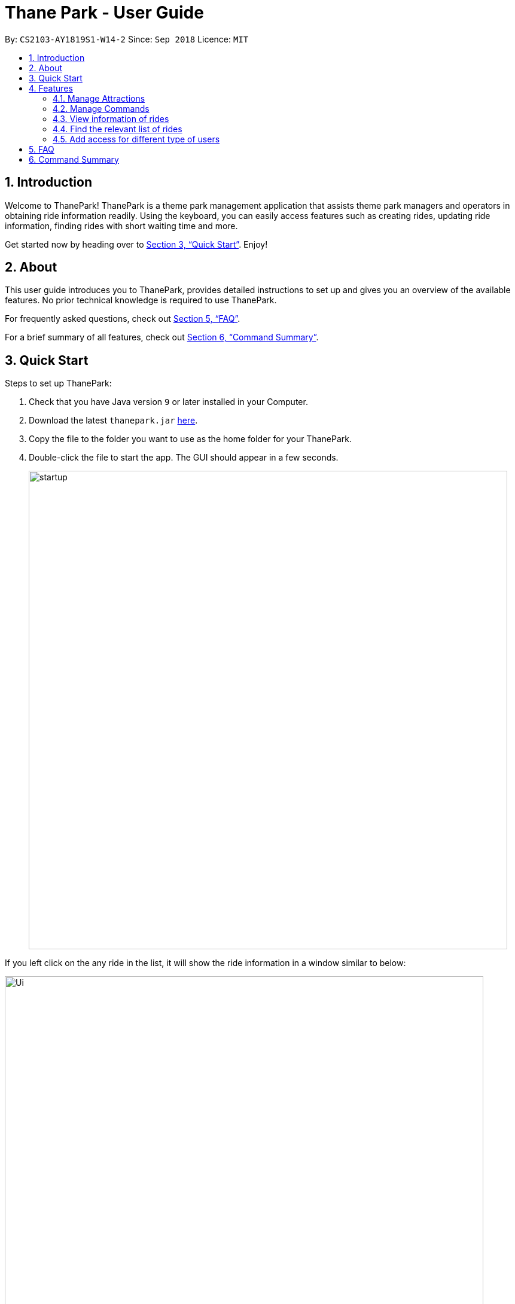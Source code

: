 = Thane Park - User Guide
:site-section: UserGuide
:toc:
:toc-title:
:toc-placement: preamble
:sectnums:
:imagesDir: images
:stylesDir: stylesheets
:xrefstyle: full
:experimental:
ifdef::env-github[]
:tip-caption: :bulb:
:note-caption: :information_source:
:warning-caption: :warning:
endif::[]
:repoURL: https://github.com/CS2103-AY1819S1-W14-2/main

By: `CS2103-AY1819S1-W14-2`      Since: `Sep 2018`      Licence: `MIT`

== Introduction

Welcome to ThanePark!
ThanePark is a theme park management application that assists theme park managers and operators in obtaining ride information readily.
Using the keyboard, you can easily access features such as creating rides, updating ride information, finding rides with short waiting time and more.

Get started now by heading over to <<Quick Start>>. Enjoy!

== About

This user guide introduces you to ThanePark, provides detailed instructions to set up and gives you an overview of the available features.
No prior technical knowledge is required to use ThanePark.

For frequently asked questions, check out <<FAQ>>.

For a brief summary of all features, check out <<Command Summary>>.

== Quick Start

Steps to set up ThanePark:

.  Check that you have Java version `9` or later installed in your Computer.
.  Download the latest `thanepark.jar` link:{repoURL}/releases[here].
.  Copy the file to the folder you want to use as the home folder for your ThanePark.
.  Double-click the file to start the app. The GUI should appear in a few seconds.
+
image::startup.png[width="800"]

If you left click on the any ride in the list, it will show the ride information in a window
similar to below:

image::Ui.png[width="800"]

[TIP]
The bar at the top of the window allows you to access `Help` or `About`. The `About` option on the navigation bar opens an About Us window.

[WARNING]
You will not be able to customise the image for rides. This feature will only be implemented in `v2.0`. +
Additionally, note that you may not enter more than 250 characters inside the `CommandBox`.
Any character past the 250th will be forcefully truncated. This is to guard against abuse. +
Also note that the waiting time and maintenance dates are not live, they are static and require manual updates.
Maintenance dates will update only when a command is executed. Maintenance dates do not update when ThanePark is restarted.
In v2.0 this updating process will be automated.


Congratulations! You have successfully set up ThanePark!

Type the command in the command box and press kbd:[Enter] to execute it. +
e.g. typing *`help more`* and pressing kbd:[Enter] will open the help window.

Type some of these commands to try out ThanePark:

* *`viewall`* : lists all rides in your theme park.

* *`exit`* : exits the app.

Refer to <<Features>> for details of each command.

[[Features]]
== Features

This section contains information of all commands used in ThanePark.

====
*Command Format*

* Items in chevrons `<>` denotes compulsory field. +
Example: `add <attraction>`<maintenance> `<waitTime>` `<zone>`
* Items in square brackets `[]` denotes optional field. +
Example: `help [more]`
* Items in curly brackets `{}` denotes keystroke. +
Example: `{tab}` is the kbd:[TAB] keystroke.
* Items ending with ellipses `...` denotes variable number of arguments. +
Example: `filter <tag> <condition> [[tag] [condition]...]`

* Parameters with prefix `/` can be in any order +
Example: if the command specifies n/name p/zone, p/zone n/name is also acceptable.

====


=== Manage Attractions

This section contains all commands related to managing attractions.

// tag::manage[]
==== Adding attractions: `add`

Adds an attraction by name with the information. +
Format: ``add `<n/attraction>` `<m/maintenance>` `<w/waitTime>` `<z/zone>` [t/tag(s)]``

A ride can have any number of tags (including 0). +

[NOTE]
Maintenance and waiting time should only contain positive integers with at least 1 digit long and should be less than
1 billion.

[WARNING]
The length for zone and tag(s) field exceeds 30 characters is undefined behaviour.

Examples:

* add n/Transformers m/1 w/30 z/John street, block 123, #01-01
* add n/The Mummy m/3 w/45 z/311, Clementi Ave 2, #02-25 t/3D t/indoor

==== Deleting attractions: `delete`

Deletes the specified attraction from ThanePark. +
Format: `delete <index>`

====
* Deletes the ride at the specified index.

* The index refers to the index number shown in the list of displayed rides.

* The index must be a positive integer 1, 2, 3, …​
====

Examples:

* `viewall` +
  `delete 2` +
  Deletes the 2nd ride in ThanePark.

* `find Puss in Boots' Giant Journey` +
   `delete 1` +
   Deletes the 1st ride in the results of the find command.

==== Updating information of attraction: `update`

Updates the details of the ride identified by the index number used in the displayed ride list.

[WARNING]
The length for zone and tag(s) field exceeds 30 characters is undefined behaviour.

Format: `update <index> <prefix/value>`

Parameters: INDEX (must be a positive integer) [n/NAME] [m/MAINTENANCE] [w/WAITING_TIME] [z/ZONE] [t/TAG].

Examples:

* `update 1 m/90` +
  Updates the 1st ride in ThanePark.

* `update 2 m/90 w/60` +
  Updates the 2nd ride in ThanePark.

[NOTE]
This command cannot update the waiting time and maintenance field when the ride is not open.

[NOTE]
Maintenance and waiting time should only contain positive integers with at least 1 digit long and should be less than
1 billion.

==== Shutting down attraction: `shutdown`

Closes the ride for the day. Display statistics for the ride on that day. +
Format: `shutdown <index>`

[NOTE]
This command will reset the waiting time field to zero.

|===
a|
Example : `shutdown 1`

* `shutdown 1` +
  Closes the 1st ride in ThanePark.

As seen in the diagram below, the status of the 1st ride changes from `open` to `shutdown` within the red box after
`shutdown 1` is executed.

.Before executing `shutdown 1`
image::./ui_screenshots/shutdown-example-1.png[width="600"]

.After executing `shutdown 1`
image::./ui_screenshots/shutdown-example-2.png[width="600"]

After `shutdown 1` is executed, the name, status, days since last maintenance, waiting time, zone and tags for
the ride is displayed.

|===

==== Opening attraction: `open`

Opens the ride for the day. Display statistics for the ride on that day. +
Format: `open <index>`

Example:

* `open 2` +
  Opens the 2nd ride in ThanePark.

[NOTE]
This command also resets the waiting time field to zero.

// end::manage[]

==== Closing attraction for maintenance: `maintain`

Closes the ride for maintenance. Display statistics for the ride on that day. +
Format: `maintain <index>`

[NOTE]
This command also resets both waiting time and maintenance fields to zero.


==== Clearing all entries : `clear`

Clears all entries from the address book. +
Format: `clear`

=== Manage Commands

This section contains all commands related to managing commands.

// tag::help[]
==== Viewing help: `help`

Displays short summary of important commands. You should see a similar-looking summarized help
sheet as shown below. +

image::ui_screenshots/help-example-1.png[width="800"]

Format: `help`

[NOTE]
Extended usage of `help` command: If you want to see the full help manual, use `help [more]`.
If you want to see the full help for a specific `commandWord`, use `help [commandWord]`.
Should you provide an invalid `[commandWord]`, you will be shown the default short help message.
Please note that any arguments beyond the 2nd position will be discarded and ignored.

[WARNING]
Please note that the short help only shows the rough syntax of commands. If you want the full help,
do refer to this User Guide. You should also note that `help` will cause the currently selected `Ride` to be deselected.

<<<

[.white]
|===
a|
Examples:

* `help more`: Opens a help window that describes the usage of ThanePark. You should see something similar to the image below.

image::ui_screenshots/help-example-2.png[width="500"]

a|
* `help add`: Opens a help window and scrolls to `add` command word usage. You should see something similar to the image below.
* `help add 1234`: Same as previous, the extra arguments are discarded and ignored.

image::ui_screenshots/help-example-3.png[width="500"]
|===

// end::help[]

// tag::autocomplete1[]
==== Suggesting commands: `{tab}`

Displays suggested list of commands when kbd:[TAB] is pressed. +
 +
Format: kbd:[TAB]

<<<

// end::autocomplete1[]

[WARNING]
If you want to see common usage, skip to <<suggest_examples, examples>> to view common usage.
The full functionality of suggesting commands can be quite heavy.

[NOTE]
Extended usage of suggesting commands:
[width="100%",cols="20%,<40%,<40%",options="header",]
|=======================================================================
|Action |State of application |Expected Output
|kbd:[TAB] a|
* `CommandBox` contains half complete command
* *Only 1* command word match to first prefix in `CommandBox` a|
* Strips all text behind first prefix in `CommandBox`.
* Replaces prefix with matching command word in `CommandBox`.
* Displays matching command word in result panel.

|kbd:[TAB] a|
* `CommandBox` contains half complete command
* *More than 1* command word match to first prefix in `CommandBox` a|
* Displays all matching command words in result panel.
* No change in `CommandBox`.

|kbd:[TAB] a|
* `CommandBox` contains half complete command
* *No* command word match to first prefix in `CommandBox` a|
* No visible change is reflected.

|kbd:[TAB] a|
* `CommandBox` contains nothing a|
* No visible change is reflected.

|kbd:[TAB] a|
* `CommandBox` starts with a complete command word
* *More than 1* command word match to first prefix in `CommandBox` a|
* Displays all matching command words in result panel.
* No change in `CommandBox`.

|kbd:[TAB] a|
* `CommandBox` starts with a complete command word
* *Only 1* command word match to first prefix in `CommandBox` a|
* Strips all text behind command word in `CommandBox`.
* Command in `CommandBox` will not be executed.
* Command word will be shown in result panel.

|kbd:[ENTER] a|
* `CommandBox` contains half complete command
* *Only 1* command word match to first prefix in `CommandBox` a|
* Strips all text behind first prefix in `CommandBox`.
* Replaces prefix with matching command word in `CommandBox`.
* Displays matching command word in result panel.

|kbd:[ENTER] a|
* `CommandBox` contains half complete command
* *More than 1* command word match to first prefix in `CommandBox` a|
* Displays all matching command words in result panel.
* Remove all text in `CommandBox`.

|kbd:[ENTER] a|
* `CommandBox` contains half complete command
* *No* command word match to first prefix in `CommandBox` a|
* Error is shown in result panel.
* `CommandBox` text turns red.

|kbd:[ENTER] a|
* `CommandBox` starts with a complete command word
* Command arguments are *invalid* a|
* Suggested command usage is shown in result panel.
* `CommandBox` text turns red.
|=======================================================================

// tag::autocomplete2[]

[.white]
|===
a|
[#suggest_examples]
Examples:

* `he` +
kbd:[TAB] (Completes the `help` command word.) +

* `histor more` +
kbd:[ENTER] (Corrects the `history` command word. Strips `more` from the command) +
|===
// end::autocomplete2[]

// tag::history[]
==== Viewing history of previous commands: `history`

Displays previous user inputs during this session. Does not include the executed `history` itself. +
 +
Format: `history [more]`

[NOTE]
Extended usage of `history`: +
If you wish to get a report of all commands executed across sessions, use `history more` and a report will be generated.

[WARNING]
The `xml` file produce by ThanePark was not designed for you to read. +
You may experience loss of command history information when `commandHistory.xml` exceeds 5MB
or is unintentionally modified.

[.white]
|===
a|
Examples:

* `history` (Shows user inputs in current session.)

* `history more` (A window similar to the one below should show up:)
a|
image::ui_screenshots/history-example-1.png[width="600"]
|===


// end::history[]

// tag::undoredo[]
==== Undoing commands: `undo`

Undo previous command during current session. +
 +
Format: `undo`

[.white]
|===
a|
Examples:

* `delete 1` +
`viewAll` +
`undo` (reverses the `delete 1` command) +

* `view 1` +
`viewAll` +
`undo` +
The `undo` command fails as there are no undoable commands executed previously.

* `delete 1` +
`clear` +
`undo` (reverses the `clear` command) +
`undo` (reverses the `delete 1` command) +
|===

==== Redoing previously undone commands: `redo`

Reverse the previously undone commands during current session. +
 +
Format: `redo`

|===
a|
Examples:

* `delete 1` +
`undo` (reverses the `delete 1` command) +
`redo` (reapplies the `delete 1` command) +

* `delete 1` +
`redo` +
The `redo` command fails as there are no `undo` commands executed previously.

* `delete 1` +
`clear` +
`undo` (reverses the `clear` command) +
`undo` (reverses the `delete 1` command) +
`redo` (reapplies the `delete 1` command) +
`redo` (reapplies the `clear` command) +
|===
// end::undoredo[]

==== Exiting ThanePark: `exit`

Exits the ThanePark application. +
 +
Format: `exit`

// tag::viewstatus[]
=== View information of rides

This section contains all commands related to both viewing information of specific rides
and viewing different lists of rides.

==== Viewing detailed information of a specific ride: `view`

Displays all available information about a single ride on the list of displayed rides.
The `index` field specifies the index of the ride that you want to view.

Format: `view <index>`

[NOTE]
`index` should be a positive integer that is not larger than the size of the displayed list.

<<<

|===
a|
Example 1: `view 4`

Note how the information within the red box changes when `view 4` is executed.

.Before executing `view 4`
image::./ui_screenshots/view-example-1.png[width="600"]

.After executing `view 4`
image::./ui_screenshots/view-example-2.png[width="600"]

When `view 4` is executed, the display shows the name, status, days since last maintenance and waiting time for  the selected ride.

<<<

Example 2: `view 17`

Note how the information within the red box at the top changes when `view 17` is executed.

.Before executing `view 17`
image::./ui_screenshots/view-example-3.png[width="550"]

The red box at the bottom of the diagram above shows the last ride, with an index of *16*.
If you want to view a ride with an index larger than the list, an error message will be shown.

.After executing `view 17`
image::./ui_screenshots/view-example-4.png[width="550"]

The red box in the diagram above shows the error message when you try to enter an index that is not in the list,
|===

<<<

==== Viewing rides by their status: `viewstatus`

Displays all rides according to the status of the rides.

Format: `viewstatus <status>`

[NOTE]
There are only three statuses that are valid, namely open, shutdown and maintenance.

|===
a|
Example 1: `viewstatus open`

Note how the information within the red boxes changes when the `viewstatus open` command is executed.

.Before executing `viewstatus open`
image::./ui_screenshots/viewstatus-example-1.png[width="550"]

In the diagram above, note that the list of rides in the red box at the left contains rides with different statuses.

.After executing `viewstatus open`
image::./ui_screenshots/viewstatus-example-2.png[width="550"]

As seen in the diagram above, once `viewstatus open` is executed, the list of rides in the box at the left only contains rides that are open.
In addition, the response box at the top of the diagram displays the total number of rides that are open.

Example 2: `viewstatus MainTenaNce`

`viewstatus MainTenaNce` command accepts inputs with mixed cases in the status field.

.Before executing `viewstatus MainTenaNce` command
image::./ui_screenshots/viewstatus-example-3.png[width="550"]

.After executing `viewstatus MainTenaNce` command
image::./ui_screenshots/viewstatus-example-4.png[width="550"]

As seen in the diagram above, ThanePark is able to read `viewstatus MainTenaNce` and display rides with the status `MAINTENANCE`.
|===
// end::viewstatus[]

==== Viewing all available rides: `viewall`

Displays all available rides in a list.

Format: `viewall`

|===
a|
Example: `viewall`

Note how the information within the red boxes changes when the `viewall` command is executed.

.Before executing `viewall`
image::./ui_screenshots/viewall-example-1.png[width="540"]

.After executing `viewall`
image::./ui_screenshots/viewall-example-2.png[width="540"]

As seen in the diagram above, the response box at the top of the diagram will display the total number of rides,
with a break down of the total number of rides of different statuses.
The list box at the left of the diagram is also updated to show all the rides in ThanePark, regardless of status.
|===

// tag::filter[]
=== Find the relevant list of rides

This section contains all commands related to finding rides that you need at any time.

==== Finding a particular attraction: `find`

Find a list of rides that the you need to check on. Case insensitive. +
Can only find the name, the zone, and the tags of the attractions. +

Format: `find <[name] [[tag][keyword]...]>` +
Must include arguments when finding. +

Here are some examples with images to let you follow along. +
|===
a|
Examples:

* `find accelerator` +
Finds and displays the list of attractions in ThanePark with the name "accelerator". +
[NOTE]
You can only use `find` to look for a full word in the name. This means a part of the name like "accel" will not work
and only the full name like "accelerator" will work.

The list of results should be like this if no changes were made to the application (ie. delete or add or update): +

image::./ui_screenshots/find-example-1.png[width="600"]

* `find z/ sci-fi` +
Finds and displays the list of attractions with zones that contain the word "sci-fi".
The list of results should look like this:

image::./ui_screenshots/find-example-2.png[width="600"]

* `find zone sci-fi t/popular tag rollerCoaster` +
Finds and displays the list of attractions with zones in the theme park that contain the word "sci-fi" and the
tags "rollerCoaster" and "popular".
The list of results should look like this:

image::./ui_screenshots/find-example-3.png[width="600"]
|===

==== Finding rides that fits the given condition: `filter`

Display all rides that fits the condition in a list. It can only filter conditions that have numeric values i.e.
`Maintenance` and `WaitTime`. +

Format: `filter <tag> <condition> [[tag] [condition]...]` +
Can include more conditions as desired. +

|===
a|
Examples:

* `filter w/ < 10` +
Filters attractions with waiting time less than 10 minutes.
The list of results should like this if no changes were made to the application (ie. delete or add or update): +

image::./ui_screenshots/filter-example-1.png[width="600"]

* `filter w/ < 10 m/ >= 50` +
Filters attractions with waiting time less than 10 and maintenance of more than equals 50 days.
The list of results should look like this:

image::./ui_screenshots/filter-example-2.png[width="600"]
|===

[NOTE]
If a ride is selected, a `find` or `filter` is performed, the ride panel will still show the ride that was previously
selected. Future versions will automatically select the first ride on the list and allow you to see information about it
on the `BrowserPanel` or show the short help menu if no rides are found.

// end::filter[]

=== Add access for different type of users

This section contains all commands that is related to accessing the system.

[NOTE]
All commands in this section have not been implemented. They will be implemented in `v2.0`.

==== Signing up as a user
Creates a new user profile to allow the user to access ThanePark. +
Format: `signup <username> <password>`

==== Logging into the system
Logs in a user that has already signed up. +
Format: `login <username> <password>`

==== Logging out of the system
Logs out a user from the system. +
Format: `logout`

==== Security features
Secures ThanePark data by requiring operators to log in using their identity.

==== Identity logging
Command history will now track the identity of the person who executed the command.

==== Network deployment
ThanePark will have network capabilities that allow it to communicate with other devices.

==== Zone and tag length limit of 40 characters
ThanePark will be able to handle zones and tags of over 40 characters. Currently the text will overflow, thus
users should refrain from going over the limit.

==== Customizable ride image
You will be able to customize the image for each and every ride.

==== Realtime data
You will be receiving live data from other sources in the network.
Also, the maintenance and wait time will update in realtime.

== FAQ

*Q*: How do I transfer my data to another Computer? +
*A*: Install the app in the other computer and overwrite the empty data file it creates with the file that contains the data of your previous ThanePark folder.


== Command Summary

[width="100%",cols="20%,<80%",options="header",]
|=======================================================================
|Action |Syntax

2+|*Manage Attractions*


|*Add* |`add <n/attraction>` `<m/maintenance>` `<w/waitTime>` `<z/zone>` `[t/tag(s)]` +
  e.g. add n/Mummy m/3 w/45 z/311, Clementi Ave 2, #02-25 t/3D t/indoor
|*Delete* |`delete <index>` +
  e.g. delete 3
|*Update* |`update <index> <prefix/value>` +
  e.g. update 2 m/90 w/60

|*Shutdown* |`shutdown <index>`
|*Open* |`open <index>`
|*Maintain* |`maintain <index>`
|*Clear* |`clear`

2+|*Get help and accessibility*
|*Help* |`help [more]`, `help [commandWord]` +
e.g. help add
|*Using Autocomplete* |kbd:[TAB] +
e.g. dele +
kbd:[TAB] completes the delete command word.
|*History* |`history [more]` +
e.g. history more
|*Undo* |`undo` +
e.g. undo
|*Redo* |`redo` +
e.g. redo
|*Exit* |`exit` +
e.g. exit

2+|*View information on the list of rides*
|*View all* |`viewall`
|*View* |`view <index>`
|*View status* |`viewstatus <status>`

2+|*Find the relevant list of rides*
|*Find* |`find <[name] [[tag][keyword]…​]>`
|*Filter* |`filter <tag> <condition> [[tag] [condition]…​]`
|=======================================================================
